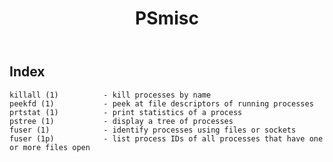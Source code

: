 # File           : cix-psmisc.org
# Created        : <2016-01-25 Mon 22:28:37 GMT>
# Last Modified  : <2016-11-07 Mon 22:44:03 GMT> sharlatan
# Author         : sharlatan
# Maintainer(s)  :
# Short          :

#+OPTIONS: num:nil

#+TITLE: PSmisc

** Index
#+BEGIN_EXAMPLE
    killall (1)          - kill processes by name
    peekfd (1)           - peek at file descriptors of running processes
    prtstat (1)          - print statistics of a process
    pstree (1)           - display a tree of processes
    fuser (1)            - identify processes using files or sockets
    fuser (1p)           - list process IDs of all processes that have one or more files open
#+END_EXAMPLE
